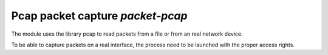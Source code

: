
.. program:: packet-pcap

Pcap packet capture `packet-pcap`
=================================

The module uses the library pcap to read packets from a file or from an real network
device.

To be able to capture packets on a real interface, the process need to be launched with
the proper access rights.

.. option:: -f <pcap file>
            -i <interface name>
            -i any

    Capture file or interface.

.. option:: -o <pcap file>

    Optional output file to save filtered packets.
